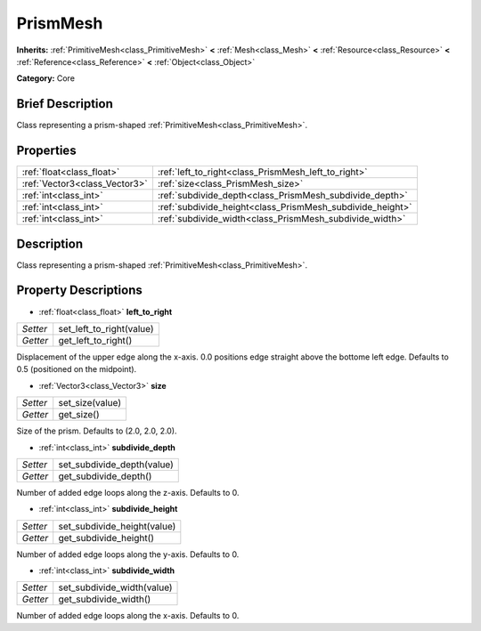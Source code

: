 .. Generated automatically by doc/tools/makerst.py in Godot's source tree.
.. DO NOT EDIT THIS FILE, but the PrismMesh.xml source instead.
.. The source is found in doc/classes or modules/<name>/doc_classes.

.. _class_PrismMesh:

PrismMesh
=========

**Inherits:** :ref:`PrimitiveMesh<class_PrimitiveMesh>` **<** :ref:`Mesh<class_Mesh>` **<** :ref:`Resource<class_Resource>` **<** :ref:`Reference<class_Reference>` **<** :ref:`Object<class_Object>`

**Category:** Core

Brief Description
-----------------

Class representing a prism-shaped :ref:`PrimitiveMesh<class_PrimitiveMesh>`.

Properties
----------

+-------------------------------+-----------------------------------------------------------+
| :ref:`float<class_float>`     | :ref:`left_to_right<class_PrismMesh_left_to_right>`       |
+-------------------------------+-----------------------------------------------------------+
| :ref:`Vector3<class_Vector3>` | :ref:`size<class_PrismMesh_size>`                         |
+-------------------------------+-----------------------------------------------------------+
| :ref:`int<class_int>`         | :ref:`subdivide_depth<class_PrismMesh_subdivide_depth>`   |
+-------------------------------+-----------------------------------------------------------+
| :ref:`int<class_int>`         | :ref:`subdivide_height<class_PrismMesh_subdivide_height>` |
+-------------------------------+-----------------------------------------------------------+
| :ref:`int<class_int>`         | :ref:`subdivide_width<class_PrismMesh_subdivide_width>`   |
+-------------------------------+-----------------------------------------------------------+

Description
-----------

Class representing a prism-shaped :ref:`PrimitiveMesh<class_PrimitiveMesh>`.

Property Descriptions
---------------------

.. _class_PrismMesh_left_to_right:

- :ref:`float<class_float>` **left_to_right**

+----------+--------------------------+
| *Setter* | set_left_to_right(value) |
+----------+--------------------------+
| *Getter* | get_left_to_right()      |
+----------+--------------------------+

Displacement of the upper edge along the x-axis. 0.0 positions edge straight above the bottome left edge. Defaults to 0.5 (positioned on the midpoint).

.. _class_PrismMesh_size:

- :ref:`Vector3<class_Vector3>` **size**

+----------+-----------------+
| *Setter* | set_size(value) |
+----------+-----------------+
| *Getter* | get_size()      |
+----------+-----------------+

Size of the prism. Defaults to (2.0, 2.0, 2.0).

.. _class_PrismMesh_subdivide_depth:

- :ref:`int<class_int>` **subdivide_depth**

+----------+----------------------------+
| *Setter* | set_subdivide_depth(value) |
+----------+----------------------------+
| *Getter* | get_subdivide_depth()      |
+----------+----------------------------+

Number of added edge loops along the z-axis. Defaults to 0.

.. _class_PrismMesh_subdivide_height:

- :ref:`int<class_int>` **subdivide_height**

+----------+-----------------------------+
| *Setter* | set_subdivide_height(value) |
+----------+-----------------------------+
| *Getter* | get_subdivide_height()      |
+----------+-----------------------------+

Number of added edge loops along the y-axis. Defaults to 0.

.. _class_PrismMesh_subdivide_width:

- :ref:`int<class_int>` **subdivide_width**

+----------+----------------------------+
| *Setter* | set_subdivide_width(value) |
+----------+----------------------------+
| *Getter* | get_subdivide_width()      |
+----------+----------------------------+

Number of added edge loops along the x-axis. Defaults to 0.

